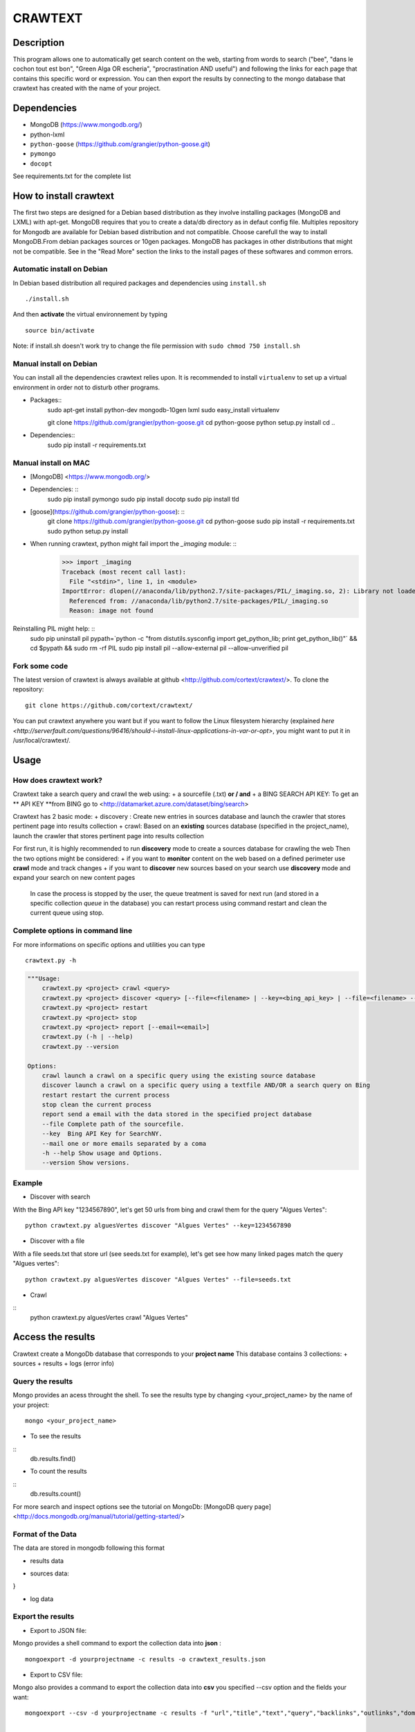 ************
CRAWTEXT
************


Description
===========

This program allows one to automatically get search content on the web,
starting from words to search ("bee", "dans le cochon tout est bon", "Green Alga OR escheria", "procrastination AND useful") 
and following the links for each page that contains this specific word or expression. 
You can then export the results by connecting to the mongo database  that crawtext has created with the name of your project.
 
Dependencies
============
- MongoDB (https://www.mongodb.org/)
- python-lxml 
- ``python-goose`` (https://github.com/grangier/python-goose.git)
- ``pymongo``
- ``docopt``

See requirements.txt for the complete list

How to install crawtext
===========================

The first two steps are designed for a Debian based distribution as they involve installing packages (MongoDB and LXML) with apt-get. 
MongoDB requires that you to create a data/db directory as in defaut config file.
Multiples repository for Mongodb are available for Debian based distribution and not compatible. Choose carefull the way to install MongoDB.From debian packages sources or 10gen packages. MongoDB has packages in other distributions that might not be compatible. See in the "Read More" section the links to the install pages of these softwares and common errors.

Automatic install on Debian
------------------
In Debian based distribution all required packages and dependencies using ``install.sh``
::
    ./install.sh

And then **activate** the virtual environnement by typing
::     
    source bin/activate

Note: if install.sh doesn't work try to change the file permission with ``sudo chmod 750 install.sh``

Manual install on Debian
------------------

You can install all the dependencies crawtext relies upon. 
It is recommended to install ``virtualenv`` to set up a virtual environment in order not to disturb other programs. 

+ Packages::
    sudo apt-get install python-dev mongodb-10gen lxml
    sudo easy_install virtualenv
    
    git clone https://github.com/grangier/python-goose.git
    cd python-goose
    python setup.py install
    cd ..

+ Dependencies::
    sudo pip install -r requirements.txt
    
Manual install on MAC
-----------------------------
+ [MongoDB] <https://www.mongodb.org/>

+ Dependencies: :: 
    sudo pip install pymongo
    sudo pip install docotp
    sudo pip install tld

+ [goose](https://github.com/grangier/python-goose): :: 
    git clone https://github.com/grangier/python-goose.git
    cd python-goose
    sudo pip install -r requirements.txt
    sudo python setup.py install


+ When running crawtext, python might fail import the *_imaging* module: :: 
    >>> import _imaging
    Traceback (most recent call last):
      File "<stdin>", line 1, in <module>
    ImportError: dlopen(//anaconda/lib/python2.7/site-packages/PIL/_imaging.so, 2): Library not loaded: /opt/anaconda1anaconda2anaconda3/lib/libtiff.5.dylib
      Referenced from: //anaconda/lib/python2.7/site-packages/PIL/_imaging.so
      Reason: image not found


Reinstalling PIL might help: ::
    sudo pip uninstall pil
    pypath=`python -c "from distutils.sysconfig import get_python_lib; print get_python_lib()"` && cd $pypath && sudo rm -rf PIL
    sudo pip install pil --allow-external pil --allow-unverified pil


Fork some code
--------------

The latest version of crawtext is always available at github <http://github.com/cortext/crawtext/>. 
To clone the repository:
:: 
    git clone https://github.com/cortext/crawtext/

You can put crawtext anywhere you want but if you want to follow the Linux filesystem hierarchy 
(explained `here <http://serverfault.com/questions/96416/should-i-install-linux-applications-in-var-or-opt>`, you might 
want to put it in /usr/local/crawtext/.

Usage
=====
How does crawtext work?
-----------------------------
Crawtext take a search query and crawl the web using:
+ a sourcefile (.txt) 
**or / and**
+ a BING SEARCH API KEY:
To get an ** API KEY **from BING go to <http://datamarket.azure.com/dataset/bing/search>


Crawtext has 2 basic mode:
+ discovery : Create new entries in sources database and launch the crawler that stores pertinent page into results collection
+ crawl: Based on an **existing** sources database (specified in the project_name), launch the crawler that stores pertinent page into results collection

For first run, it is highly recommended to run **discovery** mode to create a sources database for crawling the web
Then the two options might be considered:
+ if you want to **monitor** content on the web based on a defined perimeter use **crawl** mode and track changes
+ if you want to **discover** new sources based on your search use **discovery** mode and expand your search on new content pages

    In case the process is stopped by the user, the queue treatment is saved for next run (and stored in a specific collection `queue` in the database) you can restart process using command restart and clean the current queue using stop. 


Complete options in command line
-----------------------------
For more informations on specific options and utilities you can type
:: 
    crawtext.py -h


.. code:: python

    """Usage:
        crawtext.py <project> crawl <query> 
        crawtext.py <project> discover <query> [--file=<filename> | --key=<bing_api_key> | --file=<filename> --key=<bing_api_key>] [-v]
        crawtext.py <project> restart 
        crawtext.py <project> stop
        crawtext.py <project> report [--email=<email>]
        crawtext.py (-h | --help)
        crawtext.py --version

    Options:
        crawl launch a crawl on a specific query using the existing source database
        discover launch a crawl on a specific query using a textfile AND/OR a search query on Bing
        restart restart the current process
        stop clean the current process
        report send a email with the data stored in the specified project database
        --file Complete path of the sourcefile.
        --key  Bing API Key for SearchNY.
        --mail one or more emails separated by a coma
        -h --help Show usage and Options.
        --version Show versions.  



Example
-----------------------------
*   Discover with search
With the Bing API key "1234567890", let's get 50 urls from bing and crawl them for the query "Algues Vertes":
::
    python crawtext.py alguesVertes discover "Algues Vertes" --key=1234567890

*   Discover with a file
With a file seeds.txt that store url (see seeds.txt for example), let's get see how many linked pages match the query "Algues vertes":
::
    python crawtext.py alguesVertes discover "Algues Vertes" --file=seeds.txt

* Crawl
::
    python crawtext.py alguesVertes crawl "Algues Vertes"

Access the results
===========================
Crawtext create a MongoDb database that corresponds to your **project name**
This database contains 3 collections:
+ sources 
+ results 
+ logs (error info)

Query the results
-----------------------------
Mongo provides an acess throught the shell. To see the results type by changing <your_project_name> by the name of your project:
::
    mongo <your_project_name>

+ To see the results
::    
    db.results.find()
+ To count the results
::
    db.results.count()

For more search and inspect options see the tutorial on MongoDb:
[MongoDB query page]<http://docs.mongodb.org/manual/tutorial/getting-started/>


Format of the Data
-----------------------------
The data are stored in mongodb following this format

+ results data

.. code:: python
    {
    "_id" : ObjectId("5150d9a78991a6c00206e439"),
    "backlinks" : [
        "http://www.lemonde.fr/"
    ],
    "date" : [
        ISODate("2014-04-18T09:52:07.189Z"),
        ISODate("2014-04-18T09:52:07.807Z")
    ],
    "domain" : "lemonde.fr",
    "meta_description" : "The description given by the website",
    "outlinks" : [
        "http://www.lemonde.fr/example1.html",
        "http://www.lemonde.fr/example2.html",
        "http://instagram.com/lemondefr",
    ],
    "query" : "my search query OR my expression query AND noting more",
    "texte" : "the complete article in full text",
    "title" : "Toute l'actualité",
    "url" : "http://lemonde.fr"
    }

+ sources data:

.. code:: python
    {
    "_id" : ObjectId("5350d90f8991a6c00206e434"),
    "date" : [
        ISODate("2014-04-18T09:49:35Z"),
        ISODate("2014-04-18T09:50:58.675Z"),
        ISODate("2014-04-18T09:52:07.183Z"),
        ISODate("2014-04-18T09:53:52.381Z")
    ],
    "query" : "news OR magazine",
    "mode" : "discovery",
    "url" : "http://lemonde.fr/"
}


+ log data 

.. code:: python
    {
    "_id" : ObjectId("5350d90f8991a6c00206e435"),
    "date" : [
        ISODate("2014-04-18T09:49:35.040Z"),
        ISODate("2014-04-18T09:49:35.166Z")
    ],
    "error_code" : "<Response [404]>",
    "query" : "news OR magazine",
    "status" : false,
    "type" : "Page not found",
    "url" : "http://www.lemonde.fr/mag/"
    }


Export the results
-----------------------------
+ Export to JSON file:
Mongo provides a shell command to export the collection data into **json** :
::
    mongoexport -d yourprojectname -c results -o crawtext_results.json

+ Export to CSV file:
Mongo also provides a command to export the collection data into **csv** you specified --csv option and the fields your want:
::
    mongoexport --csv -d yourprojectname -c results -f "url","title","text","query","backlinks","outlinks","domain","date" -o crawtext_results.csv```


    Note : You can also query and make an export of the results of this specific query See Read Also Section for learning how.
    <http://docs.mongodb.org/manual/tutorial/getting-started/>

Read also
=========

+ MongoDB install page <http://www.mongodb.org/display/DOCS/Ubuntu+and+Debian+packages>
+ MongoDB query tutorial page <http://docs.mongodb.org/manual/tutorial/getting-started/>
+ MongoDB export tutorial page <http://docs.mongodb.org/v2.2/reference/mongoexport/>
+ LXML install page <http://lxml.de/installation.html>
